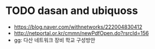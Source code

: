 * TODO dasan and ubiquoss

- https://blog.naver.com/withnetworks/222004830412
- http://netportal.or.kr/cmmn/newPdfOpen.do?rsrcId=156
- gg: 다산 네트워크 장비 학교 구성방안


